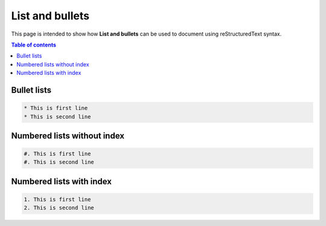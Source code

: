 .. _list_and_bullets:

List and bullets
++++++++++++++++

This page is intended to show how **List and bullets** can be used to document using \
reStructuredText syntax.

.. contents:: Table of contents
    :local:

Bullet lists
============

.. code-block:: rest

    * This is first line
    * This is second line

Numbered lists without index
============================

.. code-block:: rest

    #. This is first line
    #. This is second line

Numbered lists with index
=========================

.. code-block:: rest

    1. This is first line
    2. This is second line
